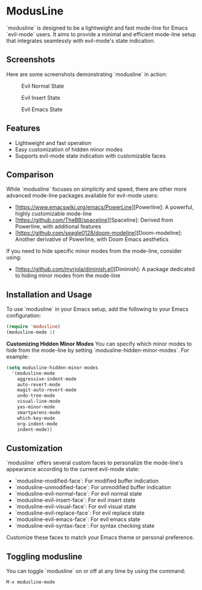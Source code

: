 * ModusLine
  `modusline` is designed to be a lightweight and fast mode-line for Emacs `evil-mode` users. It aims to provide a minimal and efficient mode-line setup that integrates seamlessly with evil-mode's state indication.

** Screenshots
Here are some screenshots demonstrating `modusline` in action:

#+CAPTION: Evil Normal State 
[[./screenshots/screenshot1.png]]

#+CAPTION: Evil Insert State 
[[./screenshots/screenshot2.png]]

#+CAPTION: Evil Emacs State 
[[./screenshots/screenshot3.png]]

** Features
  - Lightweight and fast operation
  - Easy customization of hidden minor modes
  - Supports evil-mode state indication with customizable faces

** Comparison
  While `modusline` focuses on simplicity and speed, there are other more advanced mode-line packages available for evil-mode users:
  - [https://www.emacswiki.org/emacs/PowerLine][Powerline]: A powerful, highly customizable mode-line
  - [https://github.com/TheBB/spaceline][Spaceline]: Derived from Powerline, with additional features
  - [https://github.com/seagle0128/doom-modeline][Doom-modeline]: Another derivative of Powerline, with Doom Emacs aesthetics

  If you need to hide specific minor modes from the mode-line, consider using:
  - [https://github.com/myrjola/diminish.el][Diminish]: A package dedicated to hiding minor modes from the mode-line

** Installation and Usage
  To use `modusline` in your Emacs setup, add the following to your Emacs configuration:

#+BEGIN_SRC emacs-lisp
  (require 'modusline)
  (modusline-mode 1)
#+END_SRC

  **Customizing Hidden Minor Modes**
  You can specify which minor modes to hide from the mode-line by setting `modusline-hidden-minor-modes`. For example:

#+BEGIN_SRC emacs-lisp
  (setq modusline-hidden-minor-modes
    '(modusline-mode
      aggressive-indent-mode
      auto-revert-mode
      magit-auto-revert-mode
      undo-tree-mode
      visual-line-mode
      yas-minor-mode
      smartparens-mode
      which-key-mode
      org-indent-mode
      indent-mode))
#+END_SRC

** Customization
  `modusline` offers several custom faces to personalize the mode-line's appearance according to the current evil-mode state:

  - `modusline-modified-face`: For modified buffer indication
  - `modusline-unmodified-face`: For unmodified buffer indication
  - `modusline-evil-normal-face`: For evil normal state
  - `modusline-evil-insert-face`: For evil insert state
  - `modusline-evil-visual-face`: For evil visual state
  - `modusline-evil-replace-face`: For evil replace state
  - `modusline-evil-emacs-face`: For evil emacs state
  - `modusline-evil-syntax-face`: For syntax checking state

  Customize these faces to match your Emacs theme or personal preference.

** Toggling modusline
  You can toggle `modusline` on or off at any time by using the command:

#+BEGIN_SRC emacs-lisp
  M-x modusline-mode
#+END_SRC
